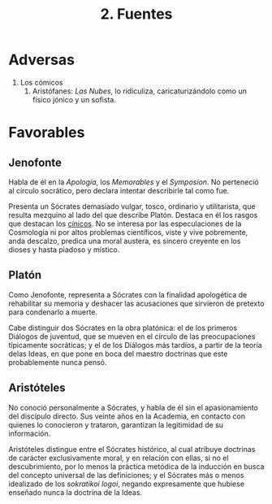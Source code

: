 :PROPERTIES:
:ID: 76CEB7FA-CA6D-4FD5-B3E4-9A430BAD56AE
:END:
#+title: 2. Fuentes

* Adversas
1. Los cómicos
   1. Aristófanes: /Las Nubes/, lo ridiculiza, caricaturizándolo como un físico jónico y un sofista.

* Favorables
** Jenofonte
Habla de él en la /Apología/, los /Memorables/ y el /Symposion/. No perteneció al círculo socrático, pero declara intentar describirle tal como fue.

Presenta un Sócrates demasiado vulgar, tosco, ordinario y utilitarista, que resulta mezquino al lado del que describe Platón. Destaca en él los rasgos que destacan los [[id:ABBE2CAB-E14B-48D0-BB46-A5D35CC15334][cínicos]]. No se interesa por las especulaciones de la Cosmología ni por altos problemas científicos, viste y vive pobremente, anda descalzo, predica una moral austera, es sincero creyente en los dioses y hasta piadoso y místico.

** Platón
Como Jenofonte, representa a Sócrates con la finalidad apologética de rehabilitar su memoria y deshacer las acusaciones que sirvieron de pretexto para condenarlo a muerte.

Cabe distinguir dos Sócrates en la obra platónica: el de los primeros Diálogos de juventud, que se mueven en el círculo de las preocupaciones típicamente socráticas; y el de los Diálogos más tardíos, a partir de la teoría delas Ideas, en que pone en boca del maestro doctrinas que este probablemente nunca pensó.

** Aristóteles
No conoció personalmente a Sócrates, y habla de él sin el apasionamiento del discípulo directo. Sus veinte años en la Academia, en contacto con quienes lo conocieron y trataron, garantizan la legitimidad de su información.

Aristóteles distingue entre el Sócrates histórico, al cual atribuye doctrinas de carácter exclusivamente moral, y en relación con ellas, si no el descubrimiento, por lo menos la práctica metódica de la inducción en busca del concepto universal de las definiciones; y el Sócrates más o menos idealizado de los /sokratikoi logoi/, negando expresamente que hubiese enseñado nunca la doctrina de la Ideas.

